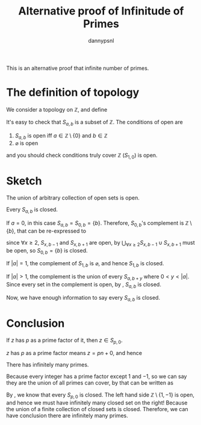 #+title: Alternative proof of Infinitude of Primes
#+author: dannypsnl
#+options: toc:nil
#+latex_class: article
#+latex_class_options: [a4paper]
#+latex_header: \newtheorem{theorem}{Theorem}[section]
#+latex_header: \newtheorem{corollary}{Corollary}[theorem]
#+latex_header: \newtheorem{lemma}[theorem]{Lemma}
#+latex_header: \newtheorem*{remark}{Remark}

This is an alternative proof that infinite number of primes.

* The definition of topology



We consider a topology on $\mathbb{Z}$, and define

\begin{equation}
S_{a, b} = \{ an + b \mid n \in \mathbb{Z} \}
\end{equation}

It's easy to check that $S_{a, b}$ is a subset of $\mathbb{Z}$. The conditions of open are

   1. $S_{a, b}$ is open iff $a \in \mathbb{Z} \setminus \{0\}$ and $b \in \mathbb{Z}$
   2. $\varnothing$ is open

and you should check conditions truly cover $\mathbb{Z}$ ($S_{1, 0}$) is open.

* Sketch

#+begin_lemma
\label{lem:topology_open}
The union of arbitrary collection of open sets is open.
#+end_lemma

#+begin_lemma
\label{lem:l1}
Every $S_{a, b}$ is closed.
#+end_lemma
#+begin_proof
If $a = 0$, in this case $S_{a, b} = S_{0, b} = \{ b \}$. Therefore, $S_{0, b}$'s complement is $\mathbb{Z} \setminus \{b\}$, that can be re-expressed to

\begin{equation}
\bigcup_{\forall x \ge 2} S_{x, b-1} \cup S_{x, b+1}
\end{equation}

since $\forall x \ge 2$, $S_{x, b-1}$ and $S_{x, b+1}$ are open, by \ref{lem:topology_open} $\bigcup_{\forall x \ge 2} S_{x, b-1} \cup S_{x, b+1}$ must be open, so $S_{0, b} = \{ b \}$ is closed.

If $|a| = 1$, the complement of $S_{1, b}$ is $\varnothing$, and hence $S_{1, b}$ is closed.

If $|a| > 1$, the complement is the union of every $S_{a, b + y}$ where $0 < y < |a|$. Since every set in the complement is open, by \ref{lem:topology_open}, $S_{a, b}$ is closed.

Now, we have enough information to say every $S_{a, b}$ is closed.
#+end_proof

* Conclusion

#+begin_lemma
\label{lem:l2}
If $z$ has $p$ as a prime factor of it, then $z \in S_{p, 0}$.
#+end_lemma
#+begin_proof
$z$ has $p$ as a prime factor means $z = pn + 0$, and hence

\begin{equation}
z = pn + 0 \in S_{p, 0}
\end{equation}
#+end_proof

#+begin_theorem
There has infinitely many primes.
#+end_theorem
#+begin_proof
Because every integer has a prime factor except $1$ and $-1$, so we can say they are the union of all primes can cover, by \ref{lem:l2} that can be written as

\begin{equation}
\mathbb{Z} \setminus \{1, -1\} = \bigcup_{p \; \text{prime}} S_{p, 0}
\end{equation}

By \ref{lem:l1}, we know that every $S_{p, 0}$ is closed. The left hand side $\mathbb{Z} \setminus \{1, -1\}$ is open, and hence we must have infinitely many closed set on the right! Because the union of a finite collection of closed sets is closed. Therefore, we can have conclusion there are infinitely many primes.
#+end_proof
